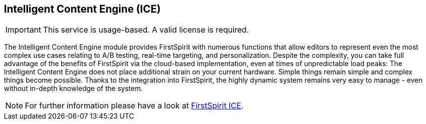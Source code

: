 [[ice]]
== Intelligent Content Engine (ICE)

[IMPORTANT]
====
This service is usage-based.
A valid license is required.
====

The Intelligent Content Engine module provides FirstSpirit with numerous functions that allow editors to represent even the most complex use cases relating to A/B testing, real-time targeting, and personalization.
Despite the complexity, you can take full advantage of the benefits of FirstSpirit via the cloud-based implementation, even at times of unpredictable load peaks:
The Intelligent Content Engine does not place additional strain on your current hardware.
Simple things remain simple and complex things become possible.
Thanks to the integration into FirstSpirit, the highly dynamic system remains very easy to manage - even without in-depth knowledge of the system.

[NOTE]
====
For further information please have a look at https://docs.e-spirit.com/ice/IntelligentContentEngine.html[FirstSpirit ICE].
====